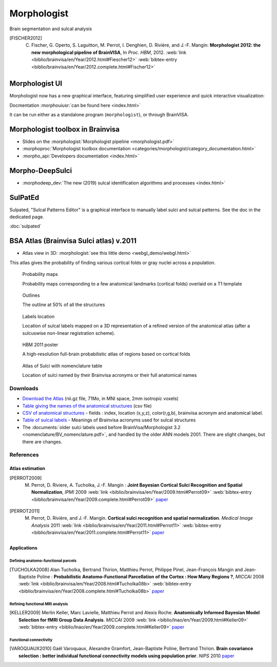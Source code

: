 
Morphologist
============

Brain segmentation and sulcal analysis

.. .. raw:: html
..     :file: carousels/car_morphologist_big.html

.. [FISCHER2012] C. Fischer, G. Operto, S. Laguitton, M. Perrot, I. Denghien, D. Rivière, and J.-F. Mangin: **Morphologist 2012: the new morphological pipeline of BrainVISA**, In *Proc. HBM*, 2012. :web:`link <biblio/brainvisa/en/Year/2012.html#Fiescher12>` :web:`bibtex-entry <biblio/brainvisa/en/Year/2012.complete.html#Fischer12>`


Morphologist UI
---------------

Morphologist now has a new graphical interface, featuring simplified user experience and quick interactive visualization:

.. image:: _static/images/morphologist-ui.jpg
    :width: 50%
    :target: ../morphologist-ui/index.html

Docmentation :morphouiusr:`can be found here <index.html>`

It can be run either as a standalone program (``morphologist``), or through BrainVISA.


Morphologist toolbox in Brainvisa
---------------------------------

* Slides on the :morphologist:`Morphologist pipeline <morphologist.pdf>`

* :morphoproc:`Morphologist toolbox documentation <categories/morphologist/category_documentation.html>`

* :morpho_api:`Developers documentation <index.html>`

Morpho-DeepSulci
----------------

* :morphodeep_dev:`The new (2019) sulcal identification algorithms and processes <index.html>`


SulPatEd
--------

Sulpated, "Sulcal Patterns Editor" is a graphical interface to manually label sulci and sulcal patterns. See the doc in the dedicated page.

:doc:`sulpated`


BSA Atlas (Brainvisa Sulci atlas) v.2011
----------------------------------------

* Atlas view in 3D: :morphologist:`see this little demo <webgl_demo/webgl.html>`

This atlas gives the probability of finding various cortical folds or gray nuclei across a population.

.. figure:: _static/images/bsa/anat_landmark_picture-2_small.jpg
    :target: _static/images/bsa/anat_landmark_picture-2.png
    :width: 50%

    Probability maps

    Probability maps corresponding to a few anatomical landmarks (cortical folds) overlaid on a T1 template

.. figure:: _static/images/bsa/atlas_sulci_small.jpg
    :target: _static/images/bsa/atlas_sulci.png
    :width: 50%

    Outlines

    The outline at 50% of all the structures

.. figure:: _static/images/bsa/nomenclature_small.jpg
    :target: _static/images/bsa/nomenclature.png
    :width: 50%

    Labels location

    Location of sulcal labels mapped on a 3D representation of a refined version of the anatomical atlas (after a sulcuswise non-linear registration scheme).

.. figure:: _static/images/bsa/poster_hbm11_perrot_m_small.jpg
    :target: _static/images/bsa/poster_hbm11_perrot_m_150dpi.jpg
    :width: 50%

    HBM 2011 poster

    A high-resolution full-brain probabilistic atlas of regions based on cortical folds

.. figure:: _static/images/bsa/nomenclature_translation_small.png
    :target: _static/images/bsa/nomenclature_translation.png
    :width: 50%

    Atlas of Sulci with nomenclature table

    Location of sulci named by their Brainvisa acronyms or their full anatomical names


Downloads
+++++++++

* `Download the Atlas <https://brainvisa.info/download/data/anat_landmark_atlas.nii.gz>`_ (nii.gz file, 71Mo, in MNI space, 2mm isotropic voxels)

* `Table giving the names of the anatomical structures <_static/images/bsa/anat_landmark_atlas.csv>`_ (csv file)

* `CSV of anatomical structures <_static/images/bsa/anat_landmark_atlas.csv>`_ - fields : index, location (x,y,z), color(r,g,b), brainvisa acronym and anatomical label.

* `Table of sulcal labels <_static/images/bsa/anat_landmark_atlas_table.pdf>`_ - Meanings of Brainvisa acronyms used for sulcal structures

* The :documents:`older sulci labels used before BrainVisa/Morphologist 3.2 <nomenclature/BV_nomenclature.pdf>`, and handled by the older ANN models 2001. There are slight changes, but there are changes.


References
++++++++++

Atlas estimation
################

.. [PERROT2009] M. Perrot, D. Riviere, A. Tucholka, J.-F. Mangin : **Joint Bayesian Cortical Sulci Recognition and Spatial Normalization**, *IPMI* 2009 :web:`link <biblio/brainvisa/en/Year/2009.html#Perrot09>` :web:`bibtex-entry <biblio/brainvisa/en/Year/2009.complete.html#Perrot09>` `paper <http://www.springerlink.com/content/kr237xh45132283u/>`_

.. [PERROT2011] M. Perrot, D. Rivière, and J.-F. Mangin. **Cortical sulci recognition and spatial normalization**. *Medical Image Analysis* 2011 :web:`link <biblio/brainvisa/en/Year/2011.html#Perrot11>` :web:`bibtex-entry <biblio/brainvisa/en/Year/2011.complete.html#Perrot11>` `paper <http://www.sciencedirect.com/science?_ob=MImg&_imagekey=B6W6Y-52BPK8B-1-3W&_cdi=6611&_user=2432700&_pii=S1361841511000302&_origin=&_coverDate=08%2F31%2F2011&_sk=999849995&view=c&wchp=dGLbVlz-zSkzk&md5=da7babd94f7373e9a907a63d9c57a035&ie=/sdarticle.pdf>`_


Applications
############

Defining anatomo-functional parcels
!!!!!!!!!!!!!!!!!!!!!!!!!!!!!!!!!!!

.. [TUCHOLKA2008] Alan Tucholka, Bertrand Thirion, Matthieu Perrot, Philippe Pinel, Jean-François Mangin and Jean-Baptiste Poline : **Probabilistic Anatomo-Functional Parcellation of the Cortex : How Many Regions ?**, *MICCAI* 2008 :web:`link <biblio/brainvisa/en/Year/2008.html#Tucholka08b>` :web:`bibtex-entry <biblio/brainvisa/en/Year/2008.complete.html#Tucholka08b>` `paper <http://www.springerlink.com/content/qk36n3m522554367/>`_

Refining functional MRI analysis
!!!!!!!!!!!!!!!!!!!!!!!!!!!!!!!!

.. [KELLER2009] Merlin Keller, Marc Lavielle, Matthieu Perrot and Alexis Roche. **Anatomically Informed Bayesian Model Selection for fMRI Group Data Analysis**. *MICCAI* 2009 :web:`link <biblio/lnao/en/Year/2009.html#Keller09>` :web:`bibtex-entry <biblio/lnao/en/Year/2009.complete.html#Keller09>` `paper <http://www.springerlink.com/content/u04520x4v0t17524/>`_

Functional connectivity
!!!!!!!!!!!!!!!!!!!!!!!

.. [VAROQUAUX2010] Gaël Varoquaux, Alexandre Gramfort, Jean-Baptiste Poline, Bertrand Thirion. **Brain covariance selection : better individual functional connectivity models using population prior**. *NIPS* 2010 `paper <https://arxiv.org/pdf/1008.5071>`_



